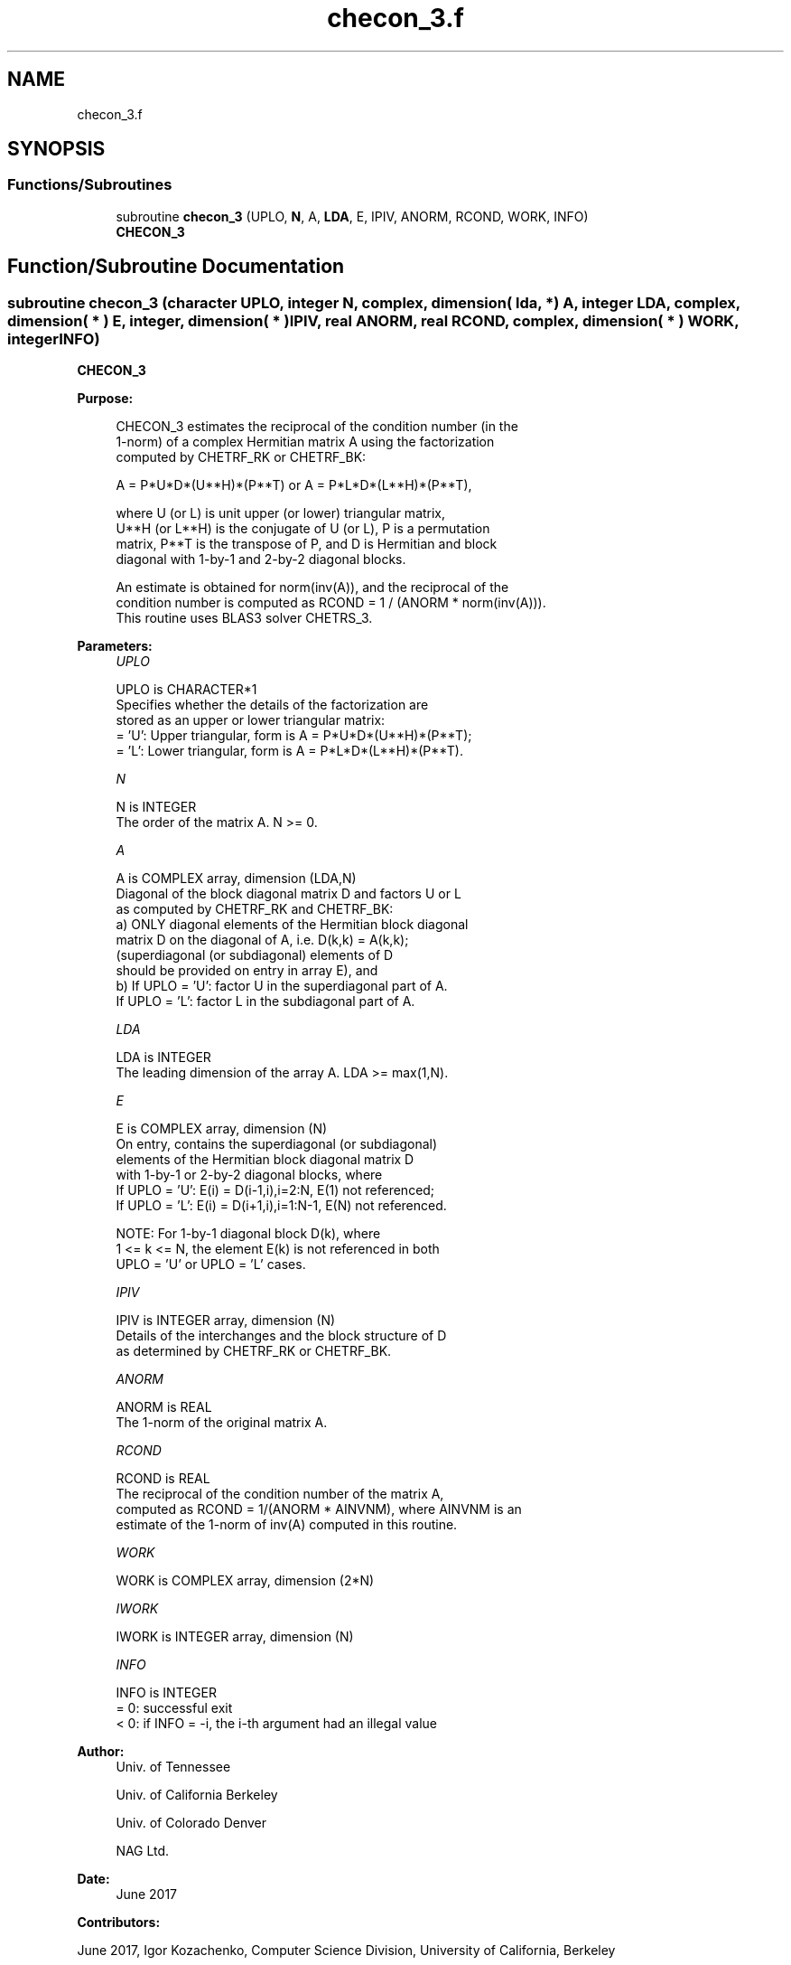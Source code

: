 .TH "checon_3.f" 3 "Tue Nov 14 2017" "Version 3.8.0" "LAPACK" \" -*- nroff -*-
.ad l
.nh
.SH NAME
checon_3.f
.SH SYNOPSIS
.br
.PP
.SS "Functions/Subroutines"

.in +1c
.ti -1c
.RI "subroutine \fBchecon_3\fP (UPLO, \fBN\fP, A, \fBLDA\fP, E, IPIV, ANORM, RCOND, WORK, INFO)"
.br
.RI "\fBCHECON_3\fP "
.in -1c
.SH "Function/Subroutine Documentation"
.PP 
.SS "subroutine checon_3 (character UPLO, integer N, complex, dimension( lda, * ) A, integer LDA, complex, dimension( * ) E, integer, dimension( * ) IPIV, real ANORM, real RCOND, complex, dimension( * ) WORK, integer INFO)"

.PP
\fBCHECON_3\fP  
.PP
\fBPurpose: \fP
.RS 4

.PP
.nf
 CHECON_3 estimates the reciprocal of the condition number (in the
 1-norm) of a complex Hermitian matrix A using the factorization
 computed by CHETRF_RK or CHETRF_BK:

    A = P*U*D*(U**H)*(P**T) or A = P*L*D*(L**H)*(P**T),

 where U (or L) is unit upper (or lower) triangular matrix,
 U**H (or L**H) is the conjugate of U (or L), P is a permutation
 matrix, P**T is the transpose of P, and D is Hermitian and block
 diagonal with 1-by-1 and 2-by-2 diagonal blocks.

 An estimate is obtained for norm(inv(A)), and the reciprocal of the
 condition number is computed as RCOND = 1 / (ANORM * norm(inv(A))).
 This routine uses BLAS3 solver CHETRS_3.
.fi
.PP
 
.RE
.PP
\fBParameters:\fP
.RS 4
\fIUPLO\fP 
.PP
.nf
          UPLO is CHARACTER*1
          Specifies whether the details of the factorization are
          stored as an upper or lower triangular matrix:
          = 'U':  Upper triangular, form is A = P*U*D*(U**H)*(P**T);
          = 'L':  Lower triangular, form is A = P*L*D*(L**H)*(P**T).
.fi
.PP
.br
\fIN\fP 
.PP
.nf
          N is INTEGER
          The order of the matrix A.  N >= 0.
.fi
.PP
.br
\fIA\fP 
.PP
.nf
          A is COMPLEX array, dimension (LDA,N)
          Diagonal of the block diagonal matrix D and factors U or L
          as computed by CHETRF_RK and CHETRF_BK:
            a) ONLY diagonal elements of the Hermitian block diagonal
               matrix D on the diagonal of A, i.e. D(k,k) = A(k,k);
               (superdiagonal (or subdiagonal) elements of D
                should be provided on entry in array E), and
            b) If UPLO = 'U': factor U in the superdiagonal part of A.
               If UPLO = 'L': factor L in the subdiagonal part of A.
.fi
.PP
.br
\fILDA\fP 
.PP
.nf
          LDA is INTEGER
          The leading dimension of the array A.  LDA >= max(1,N).
.fi
.PP
.br
\fIE\fP 
.PP
.nf
          E is COMPLEX array, dimension (N)
          On entry, contains the superdiagonal (or subdiagonal)
          elements of the Hermitian block diagonal matrix D
          with 1-by-1 or 2-by-2 diagonal blocks, where
          If UPLO = 'U': E(i) = D(i-1,i),i=2:N, E(1) not referenced;
          If UPLO = 'L': E(i) = D(i+1,i),i=1:N-1, E(N) not referenced.

          NOTE: For 1-by-1 diagonal block D(k), where
          1 <= k <= N, the element E(k) is not referenced in both
          UPLO = 'U' or UPLO = 'L' cases.
.fi
.PP
.br
\fIIPIV\fP 
.PP
.nf
          IPIV is INTEGER array, dimension (N)
          Details of the interchanges and the block structure of D
          as determined by CHETRF_RK or CHETRF_BK.
.fi
.PP
.br
\fIANORM\fP 
.PP
.nf
          ANORM is REAL
          The 1-norm of the original matrix A.
.fi
.PP
.br
\fIRCOND\fP 
.PP
.nf
          RCOND is REAL
          The reciprocal of the condition number of the matrix A,
          computed as RCOND = 1/(ANORM * AINVNM), where AINVNM is an
          estimate of the 1-norm of inv(A) computed in this routine.
.fi
.PP
.br
\fIWORK\fP 
.PP
.nf
          WORK is COMPLEX array, dimension (2*N)
.fi
.PP
.br
\fIIWORK\fP 
.PP
.nf
          IWORK is INTEGER array, dimension (N)
.fi
.PP
.br
\fIINFO\fP 
.PP
.nf
          INFO is INTEGER
          = 0:  successful exit
          < 0:  if INFO = -i, the i-th argument had an illegal value
.fi
.PP
 
.RE
.PP
\fBAuthor:\fP
.RS 4
Univ\&. of Tennessee 
.PP
Univ\&. of California Berkeley 
.PP
Univ\&. of Colorado Denver 
.PP
NAG Ltd\&. 
.RE
.PP
\fBDate:\fP
.RS 4
June 2017 
.RE
.PP
\fBContributors: \fP
.RS 4

.RE
.PP
June 2017, Igor Kozachenko, Computer Science Division, University of California, Berkeley
.PP
September 2007, Sven Hammarling, Nicholas J\&. Higham, Craig Lucas, School of Mathematics, University of Manchester
.PP
Definition at line 173 of file checon_3\&.f\&.
.SH "Author"
.PP 
Generated automatically by Doxygen for LAPACK from the source code\&.
